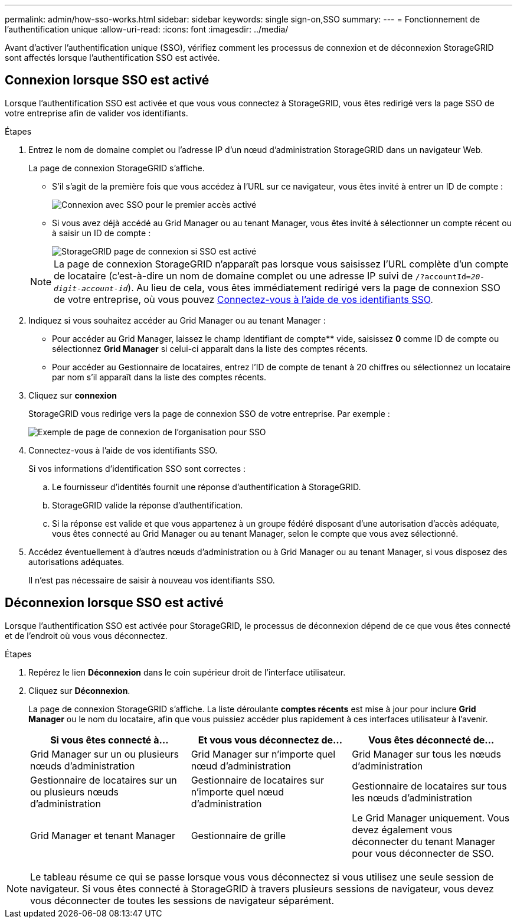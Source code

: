 ---
permalink: admin/how-sso-works.html 
sidebar: sidebar 
keywords: single sign-on,SSO 
summary:  
---
= Fonctionnement de l'authentification unique
:allow-uri-read: 
:icons: font
:imagesdir: ../media/


[role="lead"]
Avant d'activer l'authentification unique (SSO), vérifiez comment les processus de connexion et de déconnexion StorageGRID sont affectés lorsque l'authentification SSO est activée.



== Connexion lorsque SSO est activé

Lorsque l'authentification SSO est activée et que vous vous connectez à StorageGRID, vous êtes redirigé vers la page SSO de votre entreprise afin de valider vos identifiants.

.Étapes
. Entrez le nom de domaine complet ou l'adresse IP d'un nœud d'administration StorageGRID dans un navigateur Web.
+
La page de connexion StorageGRID s'affiche.

+
** S'il s'agit de la première fois que vous accédez à l'URL sur ce navigateur, vous êtes invité à entrer un ID de compte :
+
image::../media/sso_sign_in_first_time.gif[Connexion avec SSO pour le premier accès activé]

** Si vous avez déjà accédé au Grid Manager ou au tenant Manager, vous êtes invité à sélectionner un compte récent ou à saisir un ID de compte :
+
image::../media/sign_in_sso.gif[StorageGRID page de connexion si SSO est activé]



+

NOTE: La page de connexion StorageGRID n'apparaît pas lorsque vous saisissez l'URL complète d'un compte de locataire (c'est-à-dire un nom de domaine complet ou une adresse IP suivi de `/?accountId=_20-digit-account-id_`). Au lieu de cela, vous êtes immédiatement redirigé vers la page de connexion SSO de votre entreprise, où vous pouvez <<signin_sso,Connectez-vous à l'aide de vos identifiants SSO>>.

. Indiquez si vous souhaitez accéder au Grid Manager ou au tenant Manager :
+
** Pour accéder au Grid Manager, laissez le champ Identifiant de compte** vide, saisissez *0* comme ID de compte ou sélectionnez *Grid Manager* si celui-ci apparaît dans la liste des comptes récents.
** Pour accéder au Gestionnaire de locataires, entrez l'ID de compte de tenant à 20 chiffres ou sélectionnez un locataire par nom s'il apparaît dans la liste des comptes récents.


. Cliquez sur *connexion*
+
StorageGRID vous redirige vers la page de connexion SSO de votre entreprise. Par exemple :

+
image::../media/sso_organization_page.gif[Exemple de page de connexion de l'organisation pour SSO]

. [[Sign_sso]]Connectez-vous à l'aide de vos identifiants SSO.
+
Si vos informations d'identification SSO sont correctes :

+
.. Le fournisseur d'identités fournit une réponse d'authentification à StorageGRID.
.. StorageGRID valide la réponse d'authentification.
.. Si la réponse est valide et que vous appartenez à un groupe fédéré disposant d'une autorisation d'accès adéquate, vous êtes connecté au Grid Manager ou au tenant Manager, selon le compte que vous avez sélectionné.


. Accédez éventuellement à d'autres nœuds d'administration ou à Grid Manager ou au tenant Manager, si vous disposez des autorisations adéquates.
+
Il n'est pas nécessaire de saisir à nouveau vos identifiants SSO.





== Déconnexion lorsque SSO est activé

Lorsque l'authentification SSO est activée pour StorageGRID, le processus de déconnexion dépend de ce que vous êtes connecté et de l'endroit où vous vous déconnectez.

.Étapes
. Repérez le lien *Déconnexion* dans le coin supérieur droit de l'interface utilisateur.
. Cliquez sur *Déconnexion*.
+
La page de connexion StorageGRID s'affiche. La liste déroulante *comptes récents* est mise à jour pour inclure *Grid Manager* ou le nom du locataire, afin que vous puissiez accéder plus rapidement à ces interfaces utilisateur à l'avenir.

+
[cols="1a,1a,1a"]
|===
| Si vous êtes connecté à... | Et vous vous déconnectez de... | Vous êtes déconnecté de... 


 a| 
Grid Manager sur un ou plusieurs nœuds d'administration
 a| 
Grid Manager sur n'importe quel nœud d'administration
 a| 
Grid Manager sur tous les nœuds d'administration



 a| 
Gestionnaire de locataires sur un ou plusieurs nœuds d'administration
 a| 
Gestionnaire de locataires sur n'importe quel nœud d'administration
 a| 
Gestionnaire de locataires sur tous les nœuds d'administration



 a| 
Grid Manager et tenant Manager
 a| 
Gestionnaire de grille
 a| 
Le Grid Manager uniquement. Vous devez également vous déconnecter du tenant Manager pour vous déconnecter de SSO.



 a| 
Gestionnaire de locataires
 a| 
Le Gestionnaire de locataires uniquement. Vous devez également vous déconnecter de Grid Manager pour vous déconnecter de SSO.

|===



NOTE: Le tableau résume ce qui se passe lorsque vous vous déconnectez si vous utilisez une seule session de navigateur. Si vous êtes connecté à StorageGRID à travers plusieurs sessions de navigateur, vous devez vous déconnecter de toutes les sessions de navigateur séparément.
